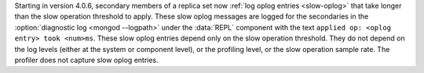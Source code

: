 Starting in version 4.0.6, secondary members of a replica set now
:ref:`log oplog entries <slow-oplog>` that take longer than the slow
operation threshold to apply. These slow oplog messages are logged for
the secondaries in the :option:`diagnostic log <mongod --logpath>`
under the :data:`REPL` component with the text ``applied op: <oplog
entry> took <num>ms``. These slow oplog entries depend only on the slow
operation threshold. They do not depend on the log levels (either at
the system or component level), or the profiling level, or the slow
operation sample rate. The profiler does not capture slow oplog entries.
